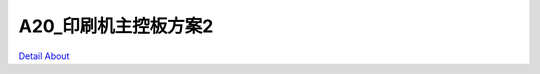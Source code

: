 A20_印刷机主控板方案2 
=========================

.. image:: ./激光喷码机_打标机_主控板规格.png

.. image:: ./A20_印刷机主控板方案2_TOP1.JPG

.. image:: ./A20_印刷机主控板方案2_TOP2.JPG

.. image:: ./A20_激光喷码机打标机主控板方案2_TOP1_1.JPG

.. image:: ./A20_激光喷码机打标机主控板方案2_TOP2_1.JPG

.. image:: ./A20_印刷机主控板方案2_BOTTOM1.JPG

.. image:: ./A20_印刷机主控板方案2_BOTTOM2.JPG

.. image:: ./A20_激光喷码机打标机主控板方案2_BOTTOM1_1.JPG

.. image:: ./A20_激光喷码机打标机主控板方案2_BOTTOM2_1.JPG


`Detail About <https://allwinwaydocs.readthedocs.io/zh-cn/latest/about.html#about>`_
